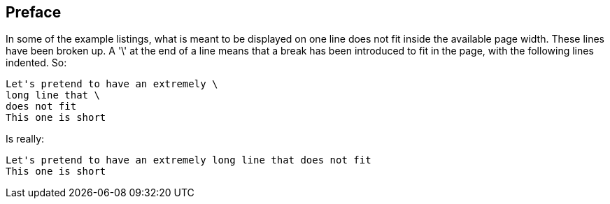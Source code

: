 == Preface

In some of the example listings, what is meant to be displayed on one line does not fit inside the available page width. These lines have been broken up. A '\' at the end of a line means that a break has been introduced to fit in the page, with the following lines indented.
So: 

[source]
----
Let's pretend to have an extremely \
long line that \
does not fit
This one is short
----         
Is really: 

[source]
----
Let's pretend to have an extremely long line that does not fit
This one is short
----      

